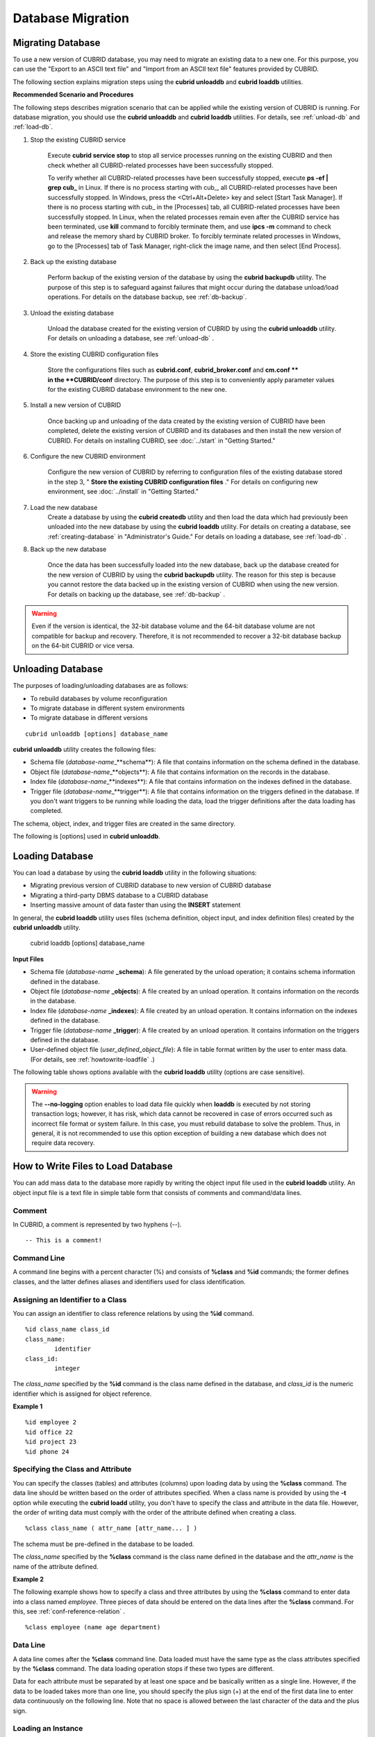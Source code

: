 ******************
Database Migration
******************

Migrating Database
==================

To use a new version of CUBRID database, you may need to migrate an existing data to a new one. For this purpose, you can use the "Export to an ASCII text file" and "Import from an ASCII text file" features provided by CUBRID. 

The following section explains migration steps using the **cubrid unloaddb** and **cubrid loaddb** utilities.

**Recommended Scenario and Procedures**

The following steps describes migration scenario that can be applied while the existing version of CUBRID is running. For database migration, you should use the **cubrid unloaddb** and **cubrid loaddb** utilities. For details, see :ref:`unload-db` and :ref:`load-db`.

#. Stop the existing CUBRID service

	Execute **cubrid service stop** to stop all service processes running on the existing CUBRID and then check whether all CUBRID-related processes have been successfully stopped. 

	To verify whether all CUBRID-related processes have been successfully stopped, execute **ps -ef | grep cub\_** in Linux. If there is no process starting with cub\_, all CUBRID-related processes have been successfully stopped. In Windows, press the <Ctrl+Alt+Delete> key and select [Start Task Manager]. If there is no process starting with cub\_ in the [Processes] tab, all CUBRID-related processes have been successfully stopped. In Linux, when the related processes remain even after the CUBRID service has been terminated, use **kill** command to forcibly terminate them, and use **ipcs -m** command to check and release the memory shard by CUBRID broker. To forcibly terminate related processes in Windows, go to the [Processes] tab of Task Manager, right-click the image name, and then select [End Process].

#. Back up the existing database

	Perform backup of the existing version of the database by using the **cubrid backupdb** utility. The purpose of this step is to safeguard against failures that might occur during the database unload/load operations. For details on the database backup, see :ref:`db-backup`.

#. Unload the existing database

	Unload the database created for the existing version of CUBRID by using the **cubrid unloaddb** utility. For details on unloading a database, see :ref:`unload-db` .

#. Store the existing CUBRID configuration files

	Store the configurations files such as **cubrid.conf**, **cubrid_broker.conf** and **cm.conf ** in the **CUBRID/conf** directory. The purpose of this step is to conveniently apply parameter values for the existing CUBRID database environment to the new one.

#. Install a new version of CUBRID

	Once backing up and unloading of the data created by the existing version of CUBRID have been completed, delete the existing version of CUBRID and its databases and then install the new version of CUBRID. For details on installing CUBRID, see :doc:`../start` in "Getting Started."

#. Configure the new CUBRID environment

	Configure the new version of CUBRID by referring to configuration files of the existing database stored in the step 3, " **Store the existing CUBRID configuration files** ." For details on configuring new environment, see :doc:`../install` in "Getting Started."

#. Load the new database
	Create a database by using the **cubrid createdb** utility and then load the data which had previously been unloaded into the new database by using the **cubrid loaddb** utility. For details on creating a database, see :ref:`creating-database` in "Administrator's Guide." For details on loading a database, see :ref:`load-db` .
	
#. Back up the new database

	Once the data has been successfully loaded into the new database, back up the database created for the new version of CUBRID by using the **cubrid backupdb** utility. The reason for this step is because you cannot restore the data backed up in the existing version of CUBRID when using the new version. For details on backing up the database, see :ref:`db-backup` .

.. warning:: 

	Even if the version is identical, the 32-bit database volume and the 64-bit database volume are not compatible for backup and recovery. Therefore, it is not recommended to recover a 32-bit database backup on the 64-bit CUBRID or vice versa.

.. _unload-db:
	
Unloading Database
==================

The purposes of loading/unloading databases are as follows:

*   To rebuild databases by volume reconfiguration
*   To migrate database in different system environments
*   To migrate database in different versions

::

	cubrid unloaddb [options] database_name

**cubrid unloaddb** utility creates the following files:

*   Schema file (*database-name*\_**schema**): A file that contains information on the schema defined in the database.
*   Object file (*database-name*\_**objects**): A file that contains information on the records in the database.
*   Index file (*database-name*\_**indexes**): A file that contains information on the indexes defined in the database.
*   Trigger file (*database-name*\_**trigger**): A file that contains information on the triggers defined in the database. If you don't want triggers to be running while loading the data, load the trigger definitions after the data loading has completed.

The schema, object, index, and trigger files are created in the same directory.

The following is [options] used in **cubrid unloaddb**.

.. program:: unloaddb

.. option:: -i, --input-class-file FILE

	This option specifies the name of the file which stored the names of classes to unload. ::

		cubrid unloaddb -i table_list.txt demodb

	The following example shows an input file (table_list.txt). ::

		table_1
		table_2
		..
		table_n

	This option can be used together with the **--input-class-only** option that creates the schema file related to only those tables included in the input file. ::

		cubrid unloaddb --input-class-only -i table_list.txt demodb

	This option can be used together with the **--include-reference** option that creates the object reference as well.	::

		cubrid unloaddb --include-reference -i table_list.txt demodb

.. option:: --include-reference

	This option is used together with the **-i** option, and also creates the object reference.

.. option:: --input-class-only

	This option is used together with the **-i** option, and creates only the file of the schemas which are specified by the file of the **-i** option.

.. option:: --lo-count=COUNT

	This option specifies the number of large object (LO) data files to be created in a single. The default value is 0.

.. option:: --estimated-size=NUMBER

	This option allows you to assign hash memory to store records of the database to be unloaded. If the **--estimated-size** option is not specified, the number of records of the database is determined based on recent statistics information. This option can be used if the recent statistics information has not been updated or if a large amount of hash memory needs to be assigned. Therefore, if the number given as the argument for the option is too small, the unload performance deteriorates due to hash conflicts. ::

		cubrid unloaddb --estimated-size=1000 demodb

.. option:: --cached-pages=NUMBER

	The **--cached-pages** option specifies the number of pages of tables to be cached in the memory. Each page is 4,096 bytes. The administrator can configure the number of pages taking into account the memory size and speed. If this option is not specified, the default value is 100 pages. ::

		cubrid unloaddb --cached-pages 500 demodb

.. option:: -O, --output-path=PATH

	This option specifies the directory in which to create schema and object files. If this is not specified, files are created in the current directory. ::

		cubrid unloaddb -O ./CUBRID/Databases/demodb demodb

	If the specified directory does not exist, the following error message will be displayed. ::

		unloaddb: No such file or directory.

.. option:: -s, --schema-only

	This option specifies that only the schema file will be created from amongst all the output files which can be created by the unload operation.	::
	
		cubrid unloaddb -s demodb

.. option:: -d, --data-only

	This option specifies that only the data file will be created from amongst all of the output files which can be created by the unload operation. ::

		cubrid unloaddb -d demodb

.. option:: --output-prefix=PREFIX

	This option specifies the prefix for the names of schema and object files created by the unload operation. Once the example is executed, the schema file name becomes *abcd_schema* and the object file name becomes *abcd_objects*. If the **--output-prefix** option is not specified, the name of the database to be unloaded is used as the prefix. ::

		cubrid unloaddb --output-prefix abcd demodb

.. option:: --hash-file
	
	This option specifies the name of the hash file.

.. option:: -v, --verbose

	This option displays detailed information on the database tables and records being unloaded while the unload operation is under way. ::

		cubrid unloaddb -v demodb

.. option:: --use-delimiter

	This option writes the double quot(") on the beginning and end of an identifier. The default is not to write the double quot(").
	
.. option:: -S, --SA-mode

	The **-S** option performs the unload operation by accessing the database in standalone mode. ::
	
		cubrid unloaddb -S demodb

.. option:: -C, --CS-mode

	The **-C** option performs the unload operation by accessing the database in client/server mode. ::

		cubrid unloaddb -C demodb

.. option:: --datafile-per-class

	This option specifies that the output file generated through unload operation creates a data file per each table. The file name is generated as *<Database Name>_<Table Name>*\_**objects** for each table. However, all column values in object types are unloaded as NULL and %id class_name class_id part is not written in the unloaded file (see :ref:`howtowrite-loadfile`). ::

		cubrid unloaddb --datafile-per-class demodb

.. _load-db:
		
Loading Database
================

You can load a database by using the **cubrid loaddb** utility in the following situations:

*   Migrating previous version of CUBRID database to new version of CUBRID database
*   Migrating a third-party DBMS database to a CUBRID database
*   Inserting massive amount of data faster than using the **INSERT** statement

In general, the **cubrid loaddb** utility uses files (schema definition, object input, and index definition files) created by the **cubrid unloaddb** utility.

	cubrid loaddb [options] database_name

**Input Files**

*   Schema file (*database-name* **_schema**): A file generated by the unload operation; it contains schema information defined in the database.
*   Object file (*database-name* **_objects**): A file created by an unload operation. It contains information on the records in the database.
*   Index file (*database-name* **_indexes**): A file created by an unload operation. It contains information on the indexes defined in the database.
*   Trigger file (*database-name* **_trigger**): A file created by an unload operation. It contains information on the triggers defined in the database.
*   User-defined object file (*user_defined_object_file*): A file in table format written by the user to enter mass data. (For details, see :ref:`howtowrite-loadfile` .)

The following table shows options available with the **cubrid loaddb** utility (options are case sensitive).

.. program:: loaddb

.. option:: -u, --user=ID

	This option specifies the user account of a database where records are loaded. If the option is not specified, the default value is **PUBLIC**. ::

		cubrid loaddb -u admin -d demodb_objects newdb

.. option:: -p, --password=PASS

	This option specifies the password of a database user who will load records. If the option is not specified, you will be prompted to enter the password. ::

		cubrid loaddb -p admin -d demodb_objects newdb

		
.. option:: --data-file-check-only

	This option checks only the syntax of the data contained in demodb_objects, and does not load the data to the database. ::

		cubrid loaddb --data-file-check-only -d demodb_objects newdb

.. option:: -l, --load-only

	This option loads data directly without checking the syntax of the data to be loaded. If the **-l** option is used, loading speed increases because data is loaded without checking the syntax included in demodb_objects, but an error might occur. ::

		cubrid loaddb -l -d demodb_objects newdb

.. option:: --estimated-size=NUMBER

	This option can be used to improve loading performance when the number of records to be unloaded exceeds the default value of 5,000. You can improve the load performance by assigning large hash memory for record storage with this option. ::

		cubrid loaddb --estimated-size 8000 -d demodb_objects newdb

.. option:: -v, --verbose

	This option shows how to display detailed information on the tables and records of the database being loaded while the database loading operation is performed. You can check the detailed information such as the progress, the class being loaded and the number of records to be entered. ::

		cubrid loaddb -v -d demodb_objects newdb

.. option:: -c, --periodic-commit=COUNT

	This option commits periodically every time COUNT records are entered into the database. If this option is not specified, all records included in demodb_objects are loaded to the database before the transaction is committed. If this option is used together with the **-s** or **-i** option, commit is performed periodically every time 100 DDL statements are loaded. 
	
	The recommended commit interval varies depending on the data to be loaded. It is recommended that the parameter of the **-c** option be configured to 50 for schema loading, 1,000 for record loading, and 1 for index loading. ::

		cubrid loaddb -c 100 -d demodb_objects newdb

.. option:: --no-oid

	The following is a command that loads records into newdb ignoring the OIDs in demodb_objects. ::
	
		cubrid loaddb --no-oid -d demodb_objects newdb

.. option:: --no-statistics

	The following is a command that does not update the statistics information of newdb after loading demodb_objects. It is useful especially when small data is loaded to a relatively big database; you can improve the load performance by using this command. ::

		cubrid loaddb --no-statistics -d demodb_objects newdb
		
.. option:: -s, --schema-file=FILE[:LINE]

	This option loads the schema information defined in the schema file, from the LINE-th. On the following example, demodb_schema is a file created by the unload operation and contains the schema information of the unloaded database. You can load the actual records after loading the schema information first by using the **-s** option. ::

		cubrid loaddb -u dba -s demodb_schema newdb

		Start schema loading.
		Total       86 statements executed.
		Schema loading from demodb_schema finished.
		Statistics for Catalog classes have been updated.

	The following loads the triggers defined in *demodb* into the newly created newdb database. demodb_trigger is a file created by the unload operation and contains the trigger information of the unloaded database. It is recommended to load the schema information after loading the records. ::

		cubrid loaddb -u dba -s demodb_trigger newdb

.. option:: -i, --index-file=FILE[:LINE]

	The following loads the index information defined in the index file, from the LINE-th. On the following example, demo_indexes is a file created by the unload operation and contains the index information of the unloaded database. You can create indexes with the **-i** option, after loading records with the **-d** option. ::

		cubrid loaddb -c 100 -d demodb_objects newdb
		cubrid loaddb -u dba -i demodb_indexes newdb

.. option:: -d, --data-file=FILE

	This option loads the record information into newdb by specifying the data file or the user-defined object file. demodb_objects is either an object file created by the unload operation or a user-defined object file written by the user for mass data loading. ::

		cubrid loaddb -u dba -d demodb_objects newdb

.. option:: -t, --table=TABLE

	This option specifies the table name if a table name header is omitted in the data file to be loaded. ::

		cubrid loaded -u dba -d demodb_objects -t tbl_name newdb

.. option:: --error-control-file

	This option specifies the file that describes how to handle specific errors occurring during database loading. ::

		cubrid loaddb --error-control-file=error_test -d demodb_objects newdb

	For the server error code name, see the **$CUBRID/include/dbi.h** file.

	For error messages by error code (error number), see the number under $set 5 MSGCAT_SET_ERROR in th **$CUBRID/msg/** *<character set name>* **/cubrid.msg** file. ::

		vi $CUBRID/msg/en_US/cubrid.msg
		 
		$set 5 MSGCAT_SET_ERROR
		1 Missing message for error code %1$d.
		2 Internal system failure: no more specific information is available.
		3 Out of virtual memory: unable to allocate %1$ld memory bytes.
		4 Has been interrupted.
		...
		670 Operation would have caused one or more unique constraint violations.
		...

	The format of a file that details specific errors is as follows:
	
	*   -<error code>: Configures to ignore the error that corresponds to the <error code> (**loaddb** is continuously executed even when an error occurs while it is being executed).

	*   +<error code>: Configures not to ignore the error that corresponds to the <error code> (**loaddb** is stopped when an error occurs while it is being executed).

	*   +DEFAULT: Configures not to ignore errors from 24 to 33.

	If the file that details errors is not specified by using the **--error-control-file** option, the **loaddb** utility is configured to ignore errors from 24 to 33 by default. As a warning error, it indicates that there is no enough space in the database volume. If there is no space in the assigned database volume, a generic volume is automatically created.

	The following example shows a file that details errors.

	*   The warning errors from 24 to 33 indicating DB volume space is insufficient are not ignored by configuring +DEFAULT.
	*   The error code 2 is not ignored because +2 has been specified later, even when -2 has been specified first.
	*   -670 has been specified to ignore the error code 670, which is a unique violation error.
	*   #-115 has been processed as a comment since # is added. ::

		vi error_file
		 
		+DEFAULT
		-2
		-670
		#-115 --> comment
		+2

.. option:: --ignore-class-file

	You can specify a file that lists classes to be ignored during loading records. All records of classes except ones specified in the file will be loaded. ::

		cubrid loaddb --ignore-class-file=skip_class_list -d demodb_objects newdb

.. warning::

	The **--no-logging** option enables to load data file quickly when **loaddb** is executed by not storing transaction logs; however, it has risk, which data cannot be recovered in case of errors occurred such as incorrect file format or system failure. In this case, you must rebuild database to solve the problem. Thus, in general, it is not recommended to use this option exception of building a new database which does not require data recovery.

.. _howtowrite-loadfile:

How to Write Files to Load Database
===================================

You can add mass data to the database more rapidly by writing the object input file used in the **cubrid loaddb** utility. An object input file is a text file in simple table form that consists of comments and command/data lines.

Comment
-------

In CUBRID, a comment is represented by two hyphens (--). ::

	-- This is a comment!

Command Line
------------

A command line begins with a percent character (%) and consists of **%class** and **%id** commands; the former defines classes, and the latter defines aliases and identifiers used for class identification.

.. _assign-id-to-class:

Assigning an Identifier to a Class
----------------------------------

You can assign an identifier to class reference relations by using the **%id** command. ::

	%id class_name class_id
	class_name:
		identifier
	class_id:
		integer

The *class_name* specified by the **%id** command is the class name defined in the database, and *class_id* is the numeric identifier which is assigned for object reference.

**Example 1** ::

	%id employee 2
	%id office 22
	%id project 23
	%id phone 24

Specifying the Class and Attribute
----------------------------------

You can specify the classes (tables) and attributes (columns) upon loading data by using the **%class** command. The data line should be written based on the order of attributes specified. When a class name is provided by using the **-t** option while executing the **cubrid loadd** utility, you don't have to specify the class and attribute in the data file. However, the order of writing data must comply with the order of the attribute defined when creating a class. ::

	%class class_name ( attr_name [attr_name... ] )

The schema must be pre-defined in the database to be loaded.

The *class_name* specified by the **%class** command is the class name defined in the database and the *attr_name* is the name of the attribute defined.

**Example 2**

The following example shows how to specify a class and three attributes by using the **%class** command to enter data into a class named *employee*. Three pieces of data should be entered on the data lines after the **%class** command. For this, see :ref:`conf-reference-relation` . ::

	%class employee (name age department)

Data Line
---------

A data line comes after the **%class** command line. Data loaded must have the same type as the class attributes specified by the **%class** command. The data loading operation stops if these two types are different.

Data for each attribute must be separated by at least one space and be basically written as a single line. However, if the data to be loaded takes more than one line, you should specify the plus sign (+) at the end of the first data line to enter data continuously on the following line. Note that no space is allowed between the last character of the data and the plus sign.

Loading an Instance
-------------------

As shown below, you can load an instance that has the same type as the specified class attribute. Each piece of data is separated by at least one space.

**Example 1** ::

	%class employee (name)
	'jordan' 
	'james'  
	'garnett'
	'malone'

Assigning an Instance Number
----------------------------

You can assign a number to a given instance at the beginning of the data line. An instance number is a unique positive number in the specified class. Spaces are not allowed between the number and the colon (:). Assigning an instance number is used to configure the reference relation for later.

**Example 2** ::

	%class employee (name)
	1: 'jordan' 
	2: 'james'  
	3: 'garnett' 
	4: 'malone' 

.. _conf-reference-relation:
	
Configuring Reference Relation
------------------------------

You can configure the object reference relation by specifying the reference class after an "at sign (**@**)" and the instance number after the "vertical line (|)." ::

	@class_ref | instance_no
	class_ref:
		 class_name
		 class_id

Specify a class name or a class id after the **@** sign, and an instance number after a vertical line (|). Spaces are not allowed before and after a vertical line (|).

**Example 3**

The following example shows how to load class instances into the *paycheck* class. The *name* attribute references an instance of the *employee* class. As in the last line, data is loaded as **NULL** if you configure the reference relation by using an instance number not specified earlier. ::

	%class paycheck(name department salary)
	@employee|1   'planning'   8000000   
	@employee|2   'planning'   6000000  
	@employee|3   'sales'   5000000  
	@employee|4   'development'   4000000
	@employee|5   'development'   5000000

**Example 4**

Since the id 21 was assigned to the *employee* class by using the **%id** command in the :ref:`assign-id-to-class` section, Example 3 can be written as follows: ::

	%class paycheck(name department salary)
	@21|1   'planning'   8000000   
	@21|2   'planning'   6000000  
	@21|3   'sales'   5000000  
	@21|4   'development'   4000000
	@21|5   'development'   5000000
